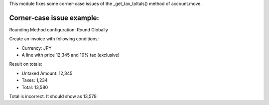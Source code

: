 This module fixes some corner-case issues of the _get_tax_toltals() method of
account.move.

Corner-case issue example:
--------------------------

Rounding Method configuration: Round Globally

Create an invoice with following conditions:

- Currency: JPY
- A line with price 12,345 and 10% tax (exclusive)

Result on totals:

- Untaxed Amount: 12,345
- Taxes: 1,234
- Total: 13,580

Total is incorrect. It should show as 13,579.
